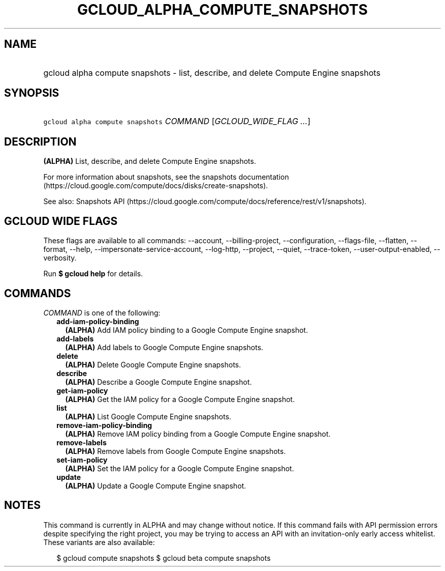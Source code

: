 
.TH "GCLOUD_ALPHA_COMPUTE_SNAPSHOTS" 1



.SH "NAME"
.HP
gcloud alpha compute snapshots \- list, describe, and delete Compute Engine snapshots



.SH "SYNOPSIS"
.HP
\f5gcloud alpha compute snapshots\fR \fICOMMAND\fR [\fIGCLOUD_WIDE_FLAG\ ...\fR]



.SH "DESCRIPTION"

\fB(ALPHA)\fR List, describe, and delete Compute Engine snapshots.

For more information about snapshots, see the snapshots documentation
(https://cloud.google.com/compute/docs/disks/create\-snapshots).

See also: Snapshots API
(https://cloud.google.com/compute/docs/reference/rest/v1/snapshots).



.SH "GCLOUD WIDE FLAGS"

These flags are available to all commands: \-\-account, \-\-billing\-project,
\-\-configuration, \-\-flags\-file, \-\-flatten, \-\-format, \-\-help,
\-\-impersonate\-service\-account, \-\-log\-http, \-\-project, \-\-quiet,
\-\-trace\-token, \-\-user\-output\-enabled, \-\-verbosity.

Run \fB$ gcloud help\fR for details.



.SH "COMMANDS"

\f5\fICOMMAND\fR\fR is one of the following:

.RS 2m
.TP 2m
\fBadd\-iam\-policy\-binding\fR
\fB(ALPHA)\fR Add IAM policy binding to a Google Compute Engine snapshot.

.TP 2m
\fBadd\-labels\fR
\fB(ALPHA)\fR Add labels to Google Compute Engine snapshots.

.TP 2m
\fBdelete\fR
\fB(ALPHA)\fR Delete Google Compute Engine snapshots.

.TP 2m
\fBdescribe\fR
\fB(ALPHA)\fR Describe a Google Compute Engine snapshot.

.TP 2m
\fBget\-iam\-policy\fR
\fB(ALPHA)\fR Get the IAM policy for a Google Compute Engine snapshot.

.TP 2m
\fBlist\fR
\fB(ALPHA)\fR List Google Compute Engine snapshots.

.TP 2m
\fBremove\-iam\-policy\-binding\fR
\fB(ALPHA)\fR Remove IAM policy binding from a Google Compute Engine snapshot.

.TP 2m
\fBremove\-labels\fR
\fB(ALPHA)\fR Remove labels from Google Compute Engine snapshots.

.TP 2m
\fBset\-iam\-policy\fR
\fB(ALPHA)\fR Set the IAM policy for a Google Compute Engine snapshot.

.TP 2m
\fBupdate\fR
\fB(ALPHA)\fR Update a Google Compute Engine snapshot.


.RE
.sp

.SH "NOTES"

This command is currently in ALPHA and may change without notice. If this
command fails with API permission errors despite specifying the right project,
you may be trying to access an API with an invitation\-only early access
whitelist. These variants are also available:

.RS 2m
$ gcloud compute snapshots
$ gcloud beta compute snapshots
.RE


